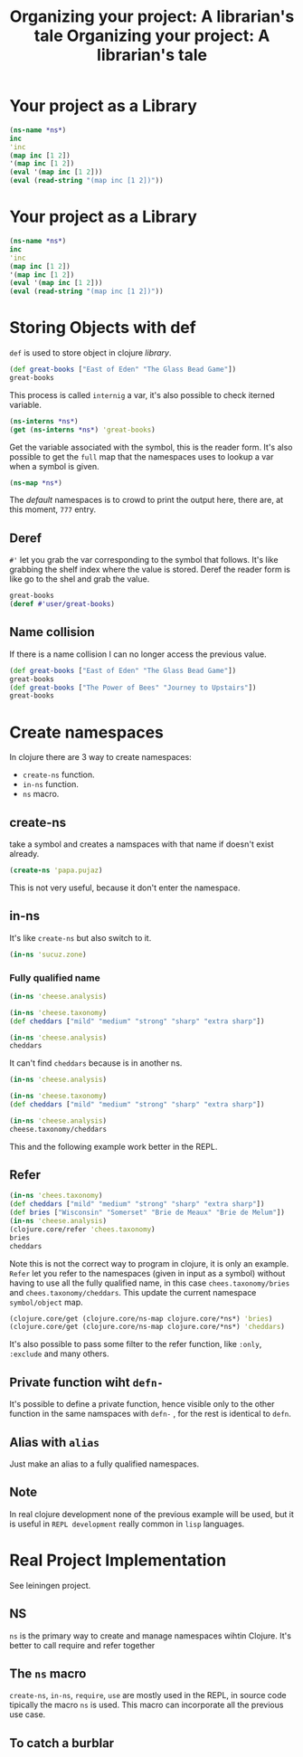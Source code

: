 #+title:Organizing your project: A librarian's tale

* Your project as a Library
#+begin_src clojure
(ns-name *ns*)
inc
'inc
(map inc [1 2])
'(map inc [1 2])
(eval '(map inc [1 2]))
(eval (read-string "(map inc [1 2])"))
#+end_src

#+RESULTS:
[nto@fedora ch6-organizing-your-project-a-librarian-s-tale]$ head -31 notes.org
#+title:Organizing your project: A librarian's tale

* Your project as a Library
#+begin_src clojure
(ns-name *ns*)
inc
'inc
(map inc [1 2])
'(map inc [1 2])
(eval '(map inc [1 2]))
(eval (read-string "(map inc [1 2])"))
#+end_src

#+RESULTS:
: Please reevaluate when nREPL is connected
* Storing Objects with def
~def~ is used to store object in clojure /library/.
#+begin_src clojure
(def great-books ["East of Eden" "The Glass Bead Game"])
great-books
#+end_src

#+RESULTS:
| #'user/great-books                     |
| ["East of Eden" "The Glass Bead Game"] |
This process is called ~internig~ a var, it's also possible to check iterned variable.
#+begin_src clojure
(ns-interns *ns*)
(get (ns-interns *ns*) 'great-books)
#+end_src

#+RESULTS:
| {great-books #'user/great-books} |
| #'user/great-books               |
Get the variable associated with the symbol, this is the reader form.
It's also possible to get the ~full~ map that the namespaces uses to lookup a var when a symbol is given.
#+begin_src clojure
(ns-map *ns*)
#+end_src
The /default/ namespaces is to crowd to print the output here, there are, at this moment, ~777~ entry.
** Deref
~#'~ let you grab the var corresponding to the symbol that follows.
It's like grabbing the shelf index where the value is stored.
Deref the reader form is like go to the shel and grab the value.
#+begin_src clojure
great-books
(deref #'user/great-books)
#+end_src

#+RESULTS:
| ["East of Eden" "The Glass Bead Game"] |
| ["East of Eden" "The Glass Bead Game"] |
** Name collision
If there is a name collision I can no longer access the previous value.
#+begin_src clojure
(def great-books ["East of Eden" "The Glass Bead Game"])
great-books
(def great-books ["The Power of Bees" "Journey to Upstairs"])
great-books
#+end_src

#+RESULTS:
| #'user/great-books                          |
| ["East of Eden" "The Glass Bead Game"]      |
| #'user/great-books                          |
| ["The Power of Bees" "Journey to Upstairs"] |
* Create namespaces
In clojure there are 3 way to create namespaces:
+ ~create-ns~ function.
+ ~in-ns~ function.
+ ~ns~ macro.
** create-ns
take a symbol and creates a namspaces with that name if doesn't exist already.
#+begin_src clojure
(create-ns 'papa.pujaz)
#+end_src
#+RESULTS:
: #namespace[papa.pujaz]
This is not very useful, because it don't enter the namespace.
** in-ns
It's like ~create-ns~ but also switch to it.
#+begin_src clojure
(in-ns 'sucuz.zone)
#+end_src
#+RESULTS:
: #namespace[sucuz.zone]
*** Fully qualified name
#+begin_src clojure
(in-ns 'cheese.analysis)

(in-ns 'cheese.taxonomy)
(def cheddars ["mild" "medium" "strong" "sharp" "extra sharp"])

(in-ns 'cheese.analysis)
cheddars
#+end_src

#+RESULTS:
| #namespace[cheese.analysis]                   |
| #namespace[cheese.taxonomy]                   |
| #'cheese.taxonomy/cheddars                    |
| #namespace[cheese.analysis]                   |
| class clojure.lang.Compiler$CompilerException |
It can't find ~cheddars~ because is in another ns.
#+begin_src clojure
(in-ns 'cheese.analysis)

(in-ns 'cheese.taxonomy)
(def cheddars ["mild" "medium" "strong" "sharp" "extra sharp"])

(in-ns 'cheese.analysis)
cheese.taxonomy/cheddars
#+end_src
This and the following example work better in the REPL.
** Refer
#+begin_src clojure
(in-ns 'chees.taxonomy)
(def cheddars ["mild" "medium" "strong" "sharp" "extra sharp"])
(def bries ["Wisconsin" "Somerset" "Brie de Meaux" "Brie de Melum"])
(in-ns 'cheese.analysis)
(clojure.core/refer 'chees.taxonomy)
bries
cheddars
#+end_src

#+RESULTS:
| #namespace[chees.taxonomy]                               |
| #'chees.taxonomy/cheddars                                |
| #'chees.taxonomy/bries                                   |
| #namespace[cheese.analysis]                              |
| ["Wisconsin" "Somerset" "Brie de Meaux" "Brie de Melum"] |
| ["mild" "medium" "strong" "sharp" "extra sharp"]         |
Note this is not the correct way to program in clojure, it is only an example.
~Refer~ let you refer to the namespaces (given in input as a symbol) without having to use all the fully qualified name, in this case ~chees.taxonomy/bries~ and ~chees.taxonomy/cheddars~.
This update the current namespace ~symbol/object~ map.
#+begin_src clojure
(clojure.core/get (clojure.core/ns-map clojure.core/*ns*) 'bries)
(clojure.core/get (clojure.core/ns-map clojure.core/*ns*) 'cheddars)
#+end_src

#+RESULTS:
| #'chees.taxonomy/bries    |
| #'chees.taxonomy/cheddars |
It's also possible to pass some filter to the refer function, like ~:only~, ~:exclude~ and many others.
** Private function wiht ~defn-~
It's possible to define a private function, hence visible only to the other function in the same namspaces with ~defn-~ , for the rest is identical to ~defn~.
** Alias with ~alias~
Just make an alias to a fully qualified namespaces.
** Note
In real clojure development none of the previous example will be used, but it is useful in ~REPL development~ really common in ~lisp~ languages.
* Real Project Implementation
See leiningen project.
** NS
~ns~ is the primary way to create and manage namespaces wihtin Clojure.
It's better to call require and refer together
** The ~ns~ macro
~create-ns~, ~in-ns~, ~require~, ~use~ are mostly used in the REPL, in source code tipically the macro ~ns~ is used.
This macro can incorporate all the previous use case.
** To catch a burblar
